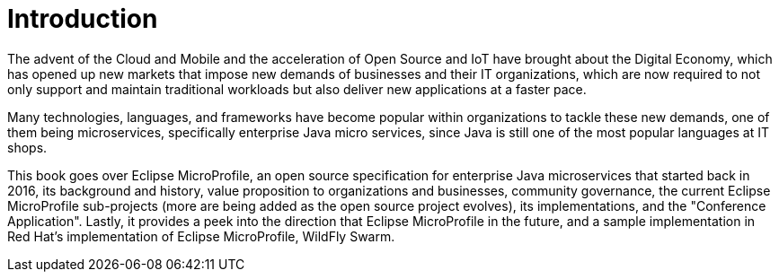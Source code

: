 = Introduction

The advent of the Cloud and Mobile and the acceleration of Open Source and IoT have brought about the Digital Economy, which has opened up new markets that impose new demands of businesses and their IT organizations, which are now required to not only support and maintain traditional workloads but also deliver new applications at a faster pace.

Many technologies, languages, and frameworks have become popular within organizations to tackle these new demands, one of them being microservices, specifically enterprise Java micro services, since Java is still one of the most popular languages at IT shops.

This book goes over Eclipse MicroProfile, an open source specification for enterprise Java microservices that started back in 2016, its background and history, value proposition to organizations and businesses, community governance, the current Eclipse MicroProfile sub-projects (more are being added as the open source project evolves), its implementations, and the "Conference Application".  Lastly, it provides a peek into the direction that Eclipse MicroProfile in the future, and a sample implementation in Red Hat's implementation of Eclipse MicroProfile, WildFly Swarm.

